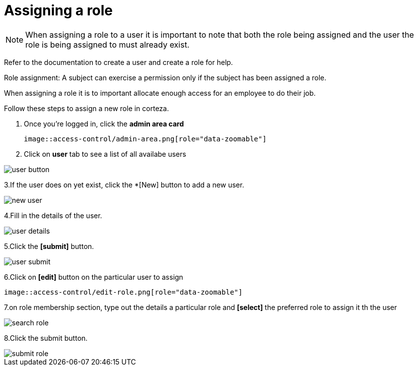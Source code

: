 = Assigning a role

[NOTE]
When assigning a role to a user it is important to note that both the role being assigned and the user the role is being assigned to must already exist. 

Refer to the documentation to create a user and create a role for help.

Role assignment: A subject can exercise a permission only if the subject has been assigned a role.

When assigning a role it is to important allocate enough access for an employee to do their job.

Follow these steps to assign a new role in corteza.

1. Once you're logged in, click the *admin area card*
 
 image::access-control/admin-area.png[role="data-zoomable"]

 
2. Click on *user* tab to see a list of all availabe users

image::access-control/user-button.png[role="data-zoomable"]

3.If the user does on yet exist, click the *[New] button to add a new user.

image::access-control/new-user.png[role="data-zoomable"]

4.Fill in the details of the user.

image::access-control/user-details.png[role="data-zoomable"]

5.Click the *[submit]* button.

image::access-control/user-submit.png[role="data-zoomable"]
 
6.Click on *[edit]* button on the particular user to assign  
  
  image::access-control/edit-role.png[role="data-zoomable"]

7.on role membership section, type out the details a particular role and *[select]* the preferred role to assign it th the user 

image::access-control/search-role.png[role="data-zoomable"]
  
8.Click the submit button.

image::access-control/submit-role.png[role="data-zoomable"]
  